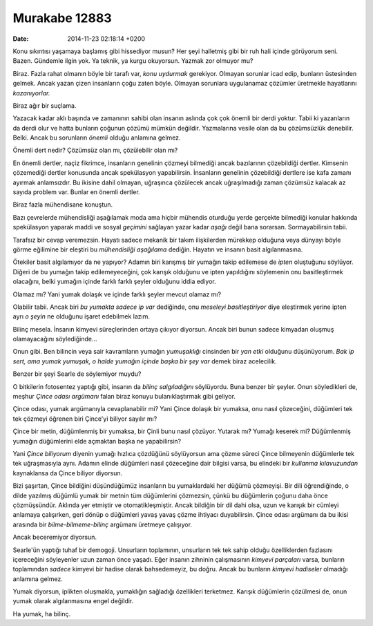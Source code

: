 ==============
Murakabe 12883
==============

:date: 2014-11-23 02:18:14 +0200

.. :Author: Emin Reşah
.. :Date:   12883

Konu sıkıntısı yaşamaya başlamış gibi hissediyor musun? Her şeyi
halletmiş gibi bir ruh hali içinde görüyorum seni. Bazen. Gündemle ilgin
yok. Ya teknik, ya kurgu okuyorsun. Yazmak zor olmuyor mu?

Biraz. Fazla rahat olmanın böyle bir tarafı var, *konu uydurmak*
gerekiyor. Olmayan sorunlar icad edip, bunların üstesinden gelmek. Ancak
yazan çizen insanların çoğu zaten böyle. Olmayan sorunlara uygulanamaz
çözümler üretmekle hayatlarını *kazanıyorlar.*

Biraz ağır bir suçlama.

Yazacak kadar aklı başında ve zamanının sahibi olan insanın aslında çok
çok önemli bir derdi yoktur. Tabii ki yazanların da derdi olur ve hatta
bunların çoğunun çözümü mümkün değildir. Yazmalarına vesile olan da bu
çözümsüzlük denebilir. Belki. Ancak bu sorunların *önemli* olduğu
anlamına gelmez.

Önemli dert nedir? Çözümsüz olan mı, çözülebilir olan mı?

En önemli dertler, naçiz fikrimce, insanların genelinin çözmeyi
bilmediği ancak bazılarının çözebildiği dertler. Kimsenin çözemediği
dertler konusunda ancak spekülasyon yapabilirsin. İnsanların genelinin
çözebildiği dertlere ise kafa zamanı ayırmak anlamsızdır. Bu ikisine
dahil olmayan, uğraşınca çözülecek ancak uğraşılmadığı zaman çözümsüz
kalacak az sayıda problem var. Bunlar en önemli dertler.

Biraz fazla mühendisane konuştun.

Bazı çevrelerde mühendisliği aşağılamak moda ama hiçbir mühendis
oturduğu yerde gerçekte bilmediği konular hakkında spekülasyon yaparak
maddi ve sosyal *geçimini* sağlayan yazar kadar *aşağı* değil bana
sorarsan. Sormayabilirsin tabii.

Tarafsız bir cevap veremezsin. Hayatı sadece mekanik bir takım
ilişkilerden mürekkep olduğuna veya dünyayı böyle görme eğilimine bir
eleştiri bu *mühendisliği aşağılama* dediğin. Hayatın ve insanın basit
algılanmasına.

Ötekiler basit algılamıyor da ne yapıyor? Adamın biri karışmış bir
yumağın takip edilemese de *ipten* oluştuğunu söylüyor. Diğeri de bu
yumağın takip edilemeyeceğini, çok karışık olduğunu ve ipten yapıldığını
söylemenin onu basitleştirmek olacağını, belki yumağın içinde farklı
farklı şeyler olduğunu iddia ediyor.

Olamaz mı? Yani yumak dolaşık ve içinde farklı şeyler mevcut olamaz mı?

Olabilir tabii. Ancak biri *bu yumakta sadece ip var* dediğinde, onu
*meseleyi basitleştiriyor* diye eleştirmek yerine ipten ayrı *o şeyin*
ne olduğunu işaret edebilmek lazım.

Bilinç mesela. İnsanın kimyevi süreçlerinden ortaya çıkıyor diyorsun.
Ancak biri bunun sadece kimyadan oluşmuş olamayacağını söylediğinde...

Onun gibi. Ben bilincin veya sair kavramların yumağın *yumuşaklığı*
cinsinden bir *yan etki* olduğunu düşünüyorum. *Bak ip sert, ama yumak
yumuşak, o halde yumağın içinde başka bir şey var* demek biraz
acelecilik.

Benzer bir şeyi Searle de söylemiyor muydu?

O bitkilerin fotosentez yaptığı gibi, insanın da *bilinç salgıladığını*
söylüyordu. Buna benzer bir şeyler. Onun söyledikleri de, meşhur *Çince
odası argümanı* falan biraz konuyu bulanıklaştırmak gibi geliyor.

Çince odası, yumak argümanıyla cevaplanabilir mi? Yani Çince dolaşık bir
yumaksa, onu nasıl çözeceğini, düğümleri tek tek çözmeyi öğrenen biri
Çince'yi biliyor sayılır mı?

Çince bir metin, düğümlenmiş bir yumaksa, bir Çinli bunu nasıl çözüyor.
Yutarak mı? Yumağı keserek mi? Düğümlenmiş yumağın düğümlerini elde
açmaktan başka ne yapabilirsin?

Yani *Çince biliyorum* diyenin yumağı hızlıca çözdüğünü söylüyorsun ama
çözme süreci Çince bilmeyenin düğümlerle tek tek uğraşmasıyla aynı.
Adamın elinde düğümleri nasıl çözeceğine dair bilgisi varsa, bu elindeki
bir *kullanma kılavuzundan* kaynaklansa da Çince biliyor diyorsun.

Bizi şaşırtan, Çince bildiğini düşündüğümüz insanların bu yumaklardaki
her düğümü çözmeyişi. Bir dili öğrendiğinde, o dilde yazılmış düğümlü
yumak bir metnin tüm düğümlerini çözmezsin, çünkü bu düğümlerin çoğunu
daha önce çözmüşsündür. Aklında yer etmiştir ve otomatikleşmiştir. Ancak
bildiğin bir dil dahi olsa, uzun ve karışık bir cümleyi anlamaya
çalışırken, geri dönüp o düğümleri yavaş yavaş çözme ihtiyacı
duyabilirsin. Çince odası argümanı da bu ikisi arasında bir
*bilme-bilmeme-bilinç* argümanı üretmeye çalışıyor.

Ancak beceremiyor diyorsun.

Searle'ün yaptığı tuhaf bir demogoji. Unsurların toplamının, unsurların
tek tek sahip olduğu özelliklerden fazlasını içereceğini söyleyenler
uzun zaman önce yaşadı. Eğer insanın zihninin çalışmasının *kimyevi
parçaları* varsa, bunların toplamından *sadece* kimyevi bir hadise
olarak bahsedemeyiz, bu doğru. Ancak bu bunların *kimyevi hadiseler*
olmadığı anlamına gelmez.

Yumak diyorsun, iplikten oluşmakla, yumaklığın sağladığı özellikleri
terketmez. Karışık düğümlerin çözülmesi de, onun yumak olarak
algılanmasına engel değildir.

Ha yumak, ha bilinç.
